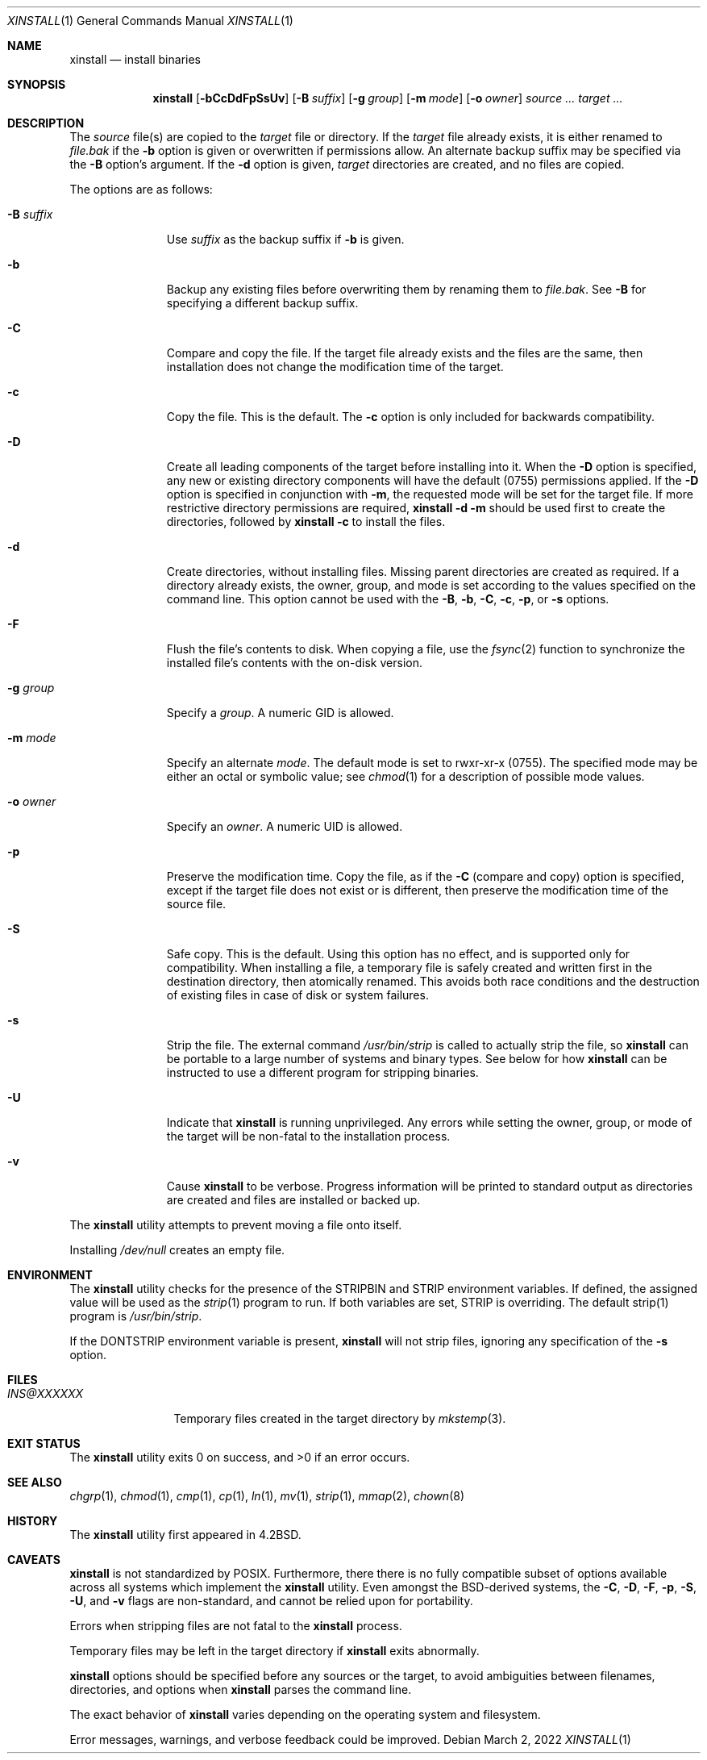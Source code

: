 .\"        $OpenBSD: install.1,v 1.31 2019/02/08 12:53:44 schwarze Exp $
.\"        $NetBSD: install.1,v 1.4 1994/11/14 04:57:17 jtc Exp $
.\"
.\" Copyright (c) 1987, 1990, 1993
.\"        The Regents of the University of California.
.\" Copyright (c) 2022 Jeffrey H. Johnson <trnsz@pobox.com>
.\"
.\" All rights reserved.
.\"
.\" Redistribution and use in source and binary forms, with or without
.\" modification, are permitted provided that the following conditions
.\" are met:
.\"
.\" 1. Redistributions of source code must retain the above copyright
.\"    notice, this list of conditions and the following disclaimer.
.\"
.\" 2. Redistributions in binary form must reproduce the above copyright
.\"    notice, this list of conditions and the following disclaimer in the
.\"    documentation and/or other materials provided with the distribution.
.\"
.\" 3. Neither the name of the University nor the names of its contributors
.\"    may be used to endorse or promote products derived from this software
.\"    without specific prior written permission.
.\"
.\" THIS SOFTWARE IS PROVIDED BY THE REGENTS AND CONTRIBUTORS ``AS IS'' AND
.\" ANY EXPRESS OR IMPLIED WARRANTIES, INCLUDING, BUT NOT LIMITED TO, THE
.\" IMPLIED WARRANTIES OF MERCHANTABILITY AND FITNESS FOR A PARTICULAR PURPOSE
.\" ARE DISCLAIMED.  IN NO EVENT SHALL THE REGENTS OR CONTRIBUTORS BE LIABLE
.\" FOR ANY DIRECT, INDIRECT, INCIDENTAL, SPECIAL, EXEMPLARY, OR CONSEQUENTIAL
.\" DAMAGES (INCLUDING, BUT NOT LIMITED TO, PROCUREMENT OF SUBSTITUTE GOODS
.\" OR SERVICES; LOSS OF USE, DATA, OR PROFITS; OR BUSINESS INTERRUPTION)
.\" HOWEVER CAUSED AND ON ANY THEORY OF LIABILITY, WHETHER IN CONTRACT, STRICT
.\" LIABILITY, OR TORT (INCLUDING NEGLIGENCE OR OTHERWISE) ARISING IN ANY WAY
.\" OUT OF THE USE OF THIS SOFTWARE, EVEN IF ADVISED OF THE POSSIBILITY OF
.\" SUCH DAMAGE.
.\"
.\"     @(#)install.1        8.1 (Berkeley) 6/6/93
.\"
.Dd $Mdocdate: March 2 2022 $
.Dt XINSTALL 1
.Os
.Sh NAME
.Nm xinstall
.Nd install binaries
.Sh SYNOPSIS
.Nm xinstall
.Op Fl bCcDdFpSsUv
.Op Fl B Ar suffix
.Op Fl g Ar group
.Op Fl m Ar mode
.Op Fl o Ar owner
.Ar source ... target ...
.Sh DESCRIPTION
The
.Ar source
file(s) are copied to the
.Ar target
file or directory.
If the
.Ar target
file already exists, it is either renamed to
.Ar file.bak
if the
.Fl b
option is given
or overwritten
if permissions allow.
An alternate backup suffix may be specified via the
.Fl B
option's argument.
If the
.Fl d
option is given,
.Ar target
directories are created, and no files are copied.
.Pp
The options are as follows:
.Bl -tag -width "-B suffix"
.It Fl B Ar suffix
Use
.Ar suffix
as the backup suffix if
.Fl b
is given.
.It Fl b
Backup any existing files before overwriting them by renaming
them to
.Ar file.bak .
See
.Fl B
for specifying a different backup suffix.
.It Fl C
Compare and copy the file.
If the target file already exists and the files are the same,
then installation does not change the modification time of the
target.
.It Fl c
Copy the file.
This is the default.
The
.Fl c
option is only included for backwards compatibility.
.It Fl D
Create all leading components of the target before installing into it.
When the
.Fl D
option is specified, any new or existing directory components will have
the default (0755) permissions applied.  If the
.Fl D
option is specified in conjunction with
.Fl m ,
the requested mode will be set for the target file.
If more restrictive directory permissions are required,
.Nm
.Fl d
.Fl m
should be used first to create the directories, followed by
.Nm
.Fl c
to install the files.
.It Fl d
Create directories, without installing files.
Missing parent directories are created as required. If a directory
already exists, the owner, group, and mode is set according to the
values specified on the command line. This option cannot be used with
the
.Fl B , b , C , c ,
.Fl p ,
or
.Fl s
options.
.It Fl F
Flush the file's contents to disk.
When copying a file, use the
.Xr fsync 2
function to synchronize the installed file's contents with the
on-disk version.
.It Fl g Ar group
Specify a
.Ar group .
A numeric GID is allowed.
.It Fl m Ar mode
Specify an alternate
.Ar mode .
The default mode is set to rwxr-xr-x (0755).
The specified mode may be either an octal or symbolic value; see
.Xr chmod 1
for a description of possible mode values.
.It Fl o Ar owner
Specify an
.Ar owner .
A numeric UID is allowed.
.It Fl p
Preserve the modification time.
Copy the file, as if the
.Fl C
(compare and copy) option is specified,
except if the target file does not exist or is different, then
preserve the modification time of the source file.
.It Fl S
Safe copy.
This is the default.  Using this option has no effect, and is
supported only for compatibility. When installing a file, a
temporary file is safely created and written first in the
destination directory, then atomically renamed. This avoids
both race conditions and the destruction of existing
files in case of disk or system failures.
.It Fl s
Strip the file. The external command
.Pa /usr/bin/strip
is called to actually strip the file, so
.Nm
can be portable to a large number of systems and binary types.
See below for how
.Nm
can be instructed to use a different program for stripping binaries.
.It Fl U
Indicate that
.Nm
is running unprivileged. Any errors while setting the owner, group,
or mode of the target will be non-fatal to the installation
process.
.It Fl v
Cause
.Nm
to be verbose. Progress information will be printed to standard output
as directories are created and files are installed or backed up.
.El
.Pp
The
.Nm
utility attempts to prevent moving a file onto itself.
.Pp
Installing
.Pa /dev/null
creates an empty file.
.Sh ENVIRONMENT
The
.Nm
utility checks for the presence of the
STRIPBIN
and
STRIP
environment variables. If defined, the assigned value will be
used as the
.Xr strip 1
program to run. If both variables are set,
STRIP
is overriding.
The default strip(1) program is
.Pa /usr/bin/strip .
.Pp
If the
DONTSTRIP
environment variable is present,
.Nm
will not strip files, ignoring any specification of the
.Fl s
option.
.Sh FILES
.Bl -tag -width INS@XXXXXX -compact
.It Pa INS@XXXXXX
Temporary files created in the target directory by
.Xr mkstemp 3 .
.El
.Sh EXIT STATUS
.Ex -std xinstall
.Sh SEE ALSO
.Xr chgrp 1 ,
.Xr chmod 1 ,
.Xr cmp 1 ,
.Xr cp 1 ,
.Xr ln 1 ,
.Xr mv 1 ,
.Xr strip 1 ,
.Xr mmap 2 ,
.Xr chown 8
.Sh HISTORY
The
.Nm
utility first appeared in
.Bx 4.2 .
.Sh CAVEATS
.Nm
is not standardized by POSIX.  Furthermore, there there is no fully
compatible subset of options available across all systems which
implement the
.Nm
utility. Even amongst the BSD-derived systems, the
.Fl C ,
.Fl D ,
.Fl F ,
.Fl p ,
.Fl S ,
.Fl U ,
and
.Fl v
flags are non-standard, and cannot be relied upon for portability.
.Pp
Errors when stripping files are not fatal to the
.Nm
process.
.Pp
Temporary files may be left in the target directory if
.Nm
exits abnormally.
.Pp
.Nm
options should be specified before any sources or the target, to
avoid ambiguities between filenames, directories, and options
when
.Nm
parses the command line.
.Pp
The exact behavior of
.Nm
varies depending on the operating system and filesystem.
.Pp
Error messages, warnings, and verbose feedback could be improved.
